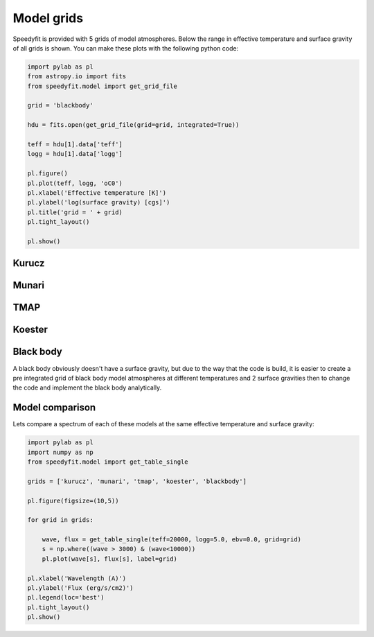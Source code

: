 Model grids
===========

Speedyfit is provided with 5 grids of model atmospheres. Below the range in effective temperature and surface gravity
of all grids is shown. You can make these plots with the following python code:

.. code-block:: python

    import pylab as pl
    from astropy.io import fits
    from speedyfit.model import get_grid_file

    grid = 'blackbody'

    hdu = fits.open(get_grid_file(grid=grid, integrated=True))

    teff = hdu[1].data['teff']
    logg = hdu[1].data['logg']

    pl.figure()
    pl.plot(teff, logg, 'oC0')
    pl.xlabel('Effective temperature [K]')
    pl.ylabel('log(surface gravity) [cgs]')
    pl.title('grid = ' + grid)
    pl.tight_layout()

    pl.show()

Kurucz
------

.. image:: figures/kurucz.png

Munari
------

.. image:: figures/munari.png

TMAP
------

.. image:: figures/tmap.png

Koester
-------

.. image:: figures/koester.png

Black body
----------

A black body obviously doesn't have a surface gravity, but due to the way that the code is build, it is easier to create
a pre integrated grid of black body model atmospheres at different temperatures and 2 surface gravities then to change
the code and implement the black body analytically.

.. image:: figures/blackbody.png

Model comparison
----------------

Lets compare a spectrum of each of these models at the same effective temperature and surface gravity:

.. code-block:: python

    import pylab as pl
    import numpy as np
    from speedyfit.model import get_table_single

    grids = ['kurucz', 'munari', 'tmap', 'koester', 'blackbody']

    pl.figure(figsize=(10,5))

    for grid in grids:

        wave, flux = get_table_single(teff=20000, logg=5.0, ebv=0.0, grid=grid)
        s = np.where((wave > 3000) & (wave<10000))
        pl.plot(wave[s], flux[s], label=grid)

    pl.xlabel('Wavelength (A)')
    pl.ylabel('Flux (erg/s/cm2)')
    pl.legend(loc='best')
    pl.tight_layout()
    pl.show()

.. image:: figures/model_comparison.png